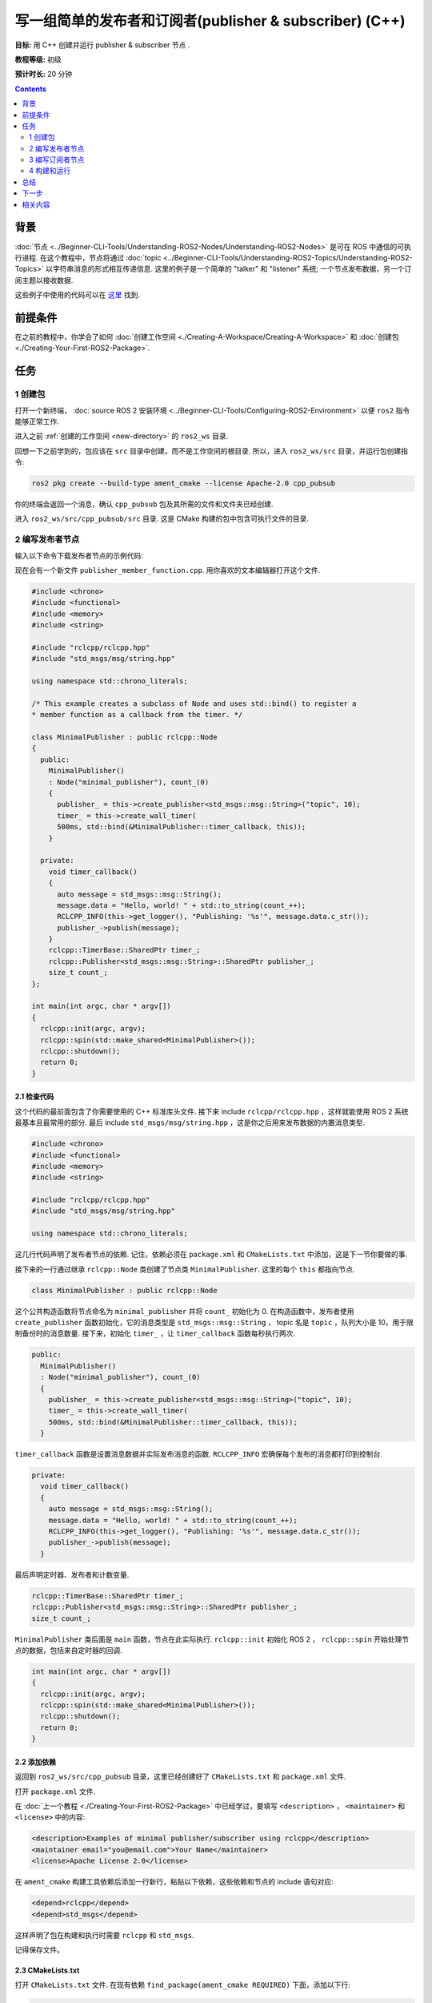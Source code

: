.. redirect-from::

    Tutorials/Writing-A-Simple-Cpp-Publisher-And-Subscriber

.. _CppPubSub:

写一组简单的发布者和订阅者(publisher & subscriber) (C++)
===============================================================

**目标:** 用 C++ 创建并运行 publisher & subscriber 节点  .

**教程等级:** 初级

**预计时长:** 20 分钟

.. contents:: Contents
   :depth: 2
   :local:

背景
----------

:doc:`节点 <../Beginner-CLI-Tools/Understanding-ROS2-Nodes/Understanding-ROS2-Nodes>` 是可在 ROS 中通信的可执行进程.
在这个教程中，节点将通过 :doc:`topic <../Beginner-CLI-Tools/Understanding-ROS2-Topics/Understanding-ROS2-Topics>` 以字符串消息的形式相互传递信息.
这里的例子是一个简单的 "talker" 和 "listener" 系统; 一个节点发布数据，另一个订阅主题以接收数据.

这些例子中使用的代码可以在 `这里 <https://github.com/ros2/examples/tree/{REPOS_FILE_BRANCH}/rclcpp/topics>`__ 找到.

前提条件
-------------

在之前的教程中，你学会了如何 :doc:`创建工作空间 <./Creating-A-Workspace/Creating-A-Workspace>` 和 :doc:`创建包 <./Creating-Your-First-ROS2-Package>`.

任务
-----

1 创建包
^^^^^^^^^^^^^^^^^^

打开一个新终端， :doc:`source ROS 2 安装环境 <../Beginner-CLI-Tools/Configuring-ROS2-Environment>` 以便 ``ros2`` 指令能够正常工作.

进入之前 :ref:`创建的工作空间 <new-directory>` 的 ``ros2_ws`` 目录.

回想一下之前学到的，包应该在 ``src`` 目录中创建，而不是工作空间的根目录.
所以，进入 ``ros2_ws/src`` 目录，并运行包创建指令:

.. code-block:: console

    ros2 pkg create --build-type ament_cmake --license Apache-2.0 cpp_pubsub

你的终端会返回一个消息，确认 ``cpp_pubsub`` 包及其所需的文件和文件夹已经创建.

进入 ``ros2_ws/src/cpp_pubsub/src`` 目录.
这是 CMake 构建的包中包含可执行文件的目录.


2 编写发布者节点
^^^^^^^^^^^^^^^^^^^^^^^^^^

输入以下命令下载发布者节点的示例代码:

.. tabs::

   .. group-tab:: Linux

      .. code-block:: console

            wget -O publisher_member_function.cpp https://raw.githubusercontent.com/ros2/examples/{REPOS_FILE_BRANCH}/rclcpp/topics/minimal_publisher/member_function.cpp

   .. group-tab:: macOS

      .. code-block:: console

            wget -O publisher_member_function.cpp https://raw.githubusercontent.com/ros2/examples/{REPOS_FILE_BRANCH}/rclcpp/topics/minimal_publisher/member_function.cpp

   .. group-tab:: Windows

      In a Windows command line prompt:

      .. code-block:: console

            curl -sk https://raw.githubusercontent.com/ros2/examples/{REPOS_FILE_BRANCH}/rclcpp/topics/minimal_publisher/member_function.cpp -o publisher_member_function.cpp

      Or in powershell:

      .. code-block:: console

            curl https://raw.githubusercontent.com/ros2/examples/{REPOS_FILE_BRANCH}/rclcpp/topics/minimal_publisher/member_function.cpp -o publisher_member_function.cpp

现在会有一个新文件 ``publisher_member_function.cpp``.
用你喜欢的文本编辑器打开这个文件.

.. code-block:: C++

    #include <chrono>
    #include <functional>
    #include <memory>
    #include <string>

    #include "rclcpp/rclcpp.hpp"
    #include "std_msgs/msg/string.hpp"

    using namespace std::chrono_literals;

    /* This example creates a subclass of Node and uses std::bind() to register a
    * member function as a callback from the timer. */

    class MinimalPublisher : public rclcpp::Node
    {
      public:
        MinimalPublisher()
        : Node("minimal_publisher"), count_(0)
        {
          publisher_ = this->create_publisher<std_msgs::msg::String>("topic", 10);
          timer_ = this->create_wall_timer(
          500ms, std::bind(&MinimalPublisher::timer_callback, this));
        }

      private:
        void timer_callback()
        {
          auto message = std_msgs::msg::String();
          message.data = "Hello, world! " + std::to_string(count_++);
          RCLCPP_INFO(this->get_logger(), "Publishing: '%s'", message.data.c_str());
          publisher_->publish(message);
        }
        rclcpp::TimerBase::SharedPtr timer_;
        rclcpp::Publisher<std_msgs::msg::String>::SharedPtr publisher_;
        size_t count_;
    };

    int main(int argc, char * argv[])
    {
      rclcpp::init(argc, argv);
      rclcpp::spin(std::make_shared<MinimalPublisher>());
      rclcpp::shutdown();
      return 0;
    }

2.1 检查代码
~~~~~~~~~~~~~~~~~~~~

这个代码的最前面包含了你需要使用的 C++ 标准库头文件.
接下来 include ``rclcpp/rclcpp.hpp`` ，这样就能使用 ROS 2 系统最基本且最常用的部分.
最后 include ``std_msgs/msg/string.hpp`` ，这是你之后用来发布数据的内置消息类型.

.. code-block:: C++

    #include <chrono>
    #include <functional>
    #include <memory>
    #include <string>

    #include "rclcpp/rclcpp.hpp"
    #include "std_msgs/msg/string.hpp"

    using namespace std::chrono_literals;

这几行代码声明了发布者节点的依赖.
记住，依赖必须在 ``package.xml`` 和 ``CMakeLists.txt`` 中添加，这是下一节你要做的事.

接下来的一行通过继承 ``rclcpp::Node`` 类创建了节点类 ``MinimalPublisher``.
这里的每个 ``this`` 都指向节点.

.. code-block:: C++

    class MinimalPublisher : public rclcpp::Node

这个公共构造函数将节点命名为 ``minimal_publisher`` 并将 ``count_`` 初始化为 0.
在构造函数中，发布者使用 ``create_publisher`` 函数初始化，它的消息类型是 ``std_msgs::msg::String`` ， topic 名是 ``topic`` ，队列大小是 10，用于限制备份时的消息数量.
接下来，初始化 ``timer_`` ，让 ``timer_callback`` 函数每秒执行两次.

.. code-block:: C++

    public:
      MinimalPublisher()
      : Node("minimal_publisher"), count_(0)
      {
        publisher_ = this->create_publisher<std_msgs::msg::String>("topic", 10);
        timer_ = this->create_wall_timer(
        500ms, std::bind(&MinimalPublisher::timer_callback, this));
      }

``timer_callback`` 函数是设置消息数据并实际发布消息的函数.
``RCLCPP_INFO`` 宏确保每个发布的消息都打印到控制台.

.. code-block:: C++

    private:
      void timer_callback()
      {
        auto message = std_msgs::msg::String();
        message.data = "Hello, world! " + std::to_string(count_++);
        RCLCPP_INFO(this->get_logger(), "Publishing: '%s'", message.data.c_str());
        publisher_->publish(message);
      }

最后声明定时器、发布者和计数变量.

.. code-block:: C++

    rclcpp::TimerBase::SharedPtr timer_;
    rclcpp::Publisher<std_msgs::msg::String>::SharedPtr publisher_;
    size_t count_;

``MinimalPublisher`` 类后面是 ``main`` 函数，节点在此实际执行.
``rclcpp::init`` 初始化 ROS 2 ， ``rclcpp::spin`` 开始处理节点的数据，包括来自定时器的回调.

.. code-block:: C++

    int main(int argc, char * argv[])
    {
      rclcpp::init(argc, argv);
      rclcpp::spin(std::make_shared<MinimalPublisher>());
      rclcpp::shutdown();
      return 0;
    }

2.2 添加依赖
~~~~~~~~~~~~~~~~~~~~

返回到 ``ros2_ws/src/cpp_pubsub`` 目录，这里已经创建好了 ``CMakeLists.txt`` 和 ``package.xml`` 文件.

打开 ``package.xml`` 文件.

在 :doc:`上一个教程 <./Creating-Your-First-ROS2-Package>` 中已经学过，要填写 ``<description>`` ， ``<maintainer>`` 和 ``<license>`` 中的内容:

.. code-block:: xml

      <description>Examples of minimal publisher/subscriber using rclcpp</description>
      <maintainer email="you@email.com">Your Name</maintainer>
      <license>Apache License 2.0</license>

在 ``ament_cmake`` 构建工具依赖后添加一行新行，粘贴以下依赖，这些依赖和节点的 include 语句对应:

.. code-block:: xml

    <depend>rclcpp</depend>
    <depend>std_msgs</depend>

这样声明了包在构建和执行时需要 ``rclcpp`` 和 ``std_msgs``.

记得保存文件。

2.3 CMakeLists.txt
~~~~~~~~~~~~~~~~~~

打开 ``CMakeLists.txt`` 文件.
在现有依赖 ``find_package(ament_cmake REQUIRED)`` 下面，添加以下行:

.. code-block:: console

    find_package(rclcpp REQUIRED)
    find_package(std_msgs REQUIRED)

接下来，添加可执行文件并命名为 ``talker`` ，这样你就能用 ``ros2 run`` 运行节点:

.. code-block:: console

    add_executable(talker src/publisher_member_function.cpp)
    ament_target_dependencies(talker rclcpp std_msgs)

最后，添加 ``install(TARGETS...)`` 部分，这样 ``ros2 run`` 就能找到构建生成的可执行文件:

.. code-block:: console

  install(TARGETS
    talker
    DESTINATION lib/${PROJECT_NAME})

当然你可以清理一下 ``CMakeLists.txt`` ，删除一些不必要的部分和注释，让它看起来像这样:

.. code-block:: console

  cmake_minimum_required(VERSION 3.5)
  project(cpp_pubsub)

  # Default to C++14
  if(NOT CMAKE_CXX_STANDARD)
    set(CMAKE_CXX_STANDARD 14)
  endif()

  if(CMAKE_COMPILER_IS_GNUCXX OR CMAKE_CXX_COMPILER_ID MATCHES "Clang")
    add_compile_options(-Wall -Wextra -Wpedantic)
  endif()

  find_package(ament_cmake REQUIRED)
  find_package(rclcpp REQUIRED)
  find_package(std_msgs REQUIRED)

  add_executable(talker src/publisher_member_function.cpp)
  ament_target_dependencies(talker rclcpp std_msgs)

  install(TARGETS
    talker
    DESTINATION lib/${PROJECT_NAME})

  ament_package()

现在你可以构建包了，source 配置文件，然后运行节点。不过运行之前我们先创建订阅者节点，这样两部分配合起来就能看到整个系统是如何工作的.

3 编写订阅者节点
^^^^^^^^^^^^^^^^^^^^^^^^^^^

回到 ``ros2_ws/src/cpp_pubsub/src`` 目录，创建订阅者节点的代码.
在终端输入以下命令:

.. tabs::

   .. group-tab:: Linux

      .. code-block:: console

            wget -O subscriber_member_function.cpp https://raw.githubusercontent.com/ros2/examples/{REPOS_FILE_BRANCH}/rclcpp/topics/minimal_subscriber/member_function.cpp

   .. group-tab:: macOS

      .. code-block:: console

            wget -O subscriber_member_function.cpp https://raw.githubusercontent.com/ros2/examples/{REPOS_FILE_BRANCH}/rclcpp/topics/minimal_subscriber/member_function.cpp

   .. group-tab:: Windows

      In a Windows command line prompt:

      .. code-block:: console

            curl -sk https://raw.githubusercontent.com/ros2/examples/{REPOS_FILE_BRANCH}/rclcpp/topics/minimal_subscriber/member_function.cpp -o subscriber_member_function.cpp

      Or in powershell:

      .. code-block:: console

            curl https://raw.githubusercontent.com/ros2/examples/{REPOS_FILE_BRANCH}/rclcpp/topics/minimal_subscriber/member_function.cpp -o subscriber_member_function.cpp

确定这两个文件是存在的:

.. code-block:: console

    publisher_member_function.cpp  subscriber_member_function.cpp

用你喜欢的文本编辑器打开 ``subscriber_member_function.cpp`` 文件.

.. code-block:: C++

    #include <memory>

    #include "rclcpp/rclcpp.hpp"
    #include "std_msgs/msg/string.hpp"
    using std::placeholders::_1;

    class MinimalSubscriber : public rclcpp::Node
    {
      public:
        MinimalSubscriber()
        : Node("minimal_subscriber")
        {
          subscription_ = this->create_subscription<std_msgs::msg::String>(
          "topic", 10, std::bind(&MinimalSubscriber::topic_callback, this, _1));
        }

      private:
        void topic_callback(const std_msgs::msg::String & msg) const
        {
          RCLCPP_INFO(this->get_logger(), "I heard: '%s'", msg.data.c_str());
        }
        rclcpp::Subscription<std_msgs::msg::String>::SharedPtr subscription_;
    };

    int main(int argc, char * argv[])
    {
      rclcpp::init(argc, argv);
      rclcpp::spin(std::make_shared<MinimalSubscriber>());
      rclcpp::shutdown();
      return 0;
    }

3.1 检查代码
~~~~~~~~~~~~~~~~~~~~

订阅者节点的代码几乎和发布者的一样.
现在节点叫 ``minimal_subscriber`` ，构造函数使用节点的 ``create_subscription`` 类来执行回调.

这里没有定时器，因为订阅者只需要在 ``topic`` 上有数据时作出响应.

.. code-block:: C++

    public:
      MinimalSubscriber()
      : Node("minimal_subscriber")
      {
        subscription_ = this->create_subscription<std_msgs::msg::String>(
        "topic", 10, std::bind(&MinimalSubscriber::topic_callback, this, _1));
      }

回想在 :doc:`topic 教程 <../Beginner-CLI-Tools/Understanding-ROS2-Topics/Understanding-ROS2-Topics>` 中，发布者和订阅者的 topic 名和消息类型必须匹配才能通信.

``topic_callback`` 函数接收发布的字符串消息数据，并使用 ``RCLCPP_INFO`` 宏将其写入控制台.

唯一的变量声明是就是订阅本身.

.. code-block:: C++

    private:
      void topic_callback(const std_msgs::msg::String & msg) const
      {
        RCLCPP_INFO(this->get_logger(), "I heard: '%s'", msg.data.c_str());
      }
      rclcpp::Subscription<std_msgs::msg::String>::SharedPtr subscription_;

``main`` 函数和发布者的一样，只是现在它让 ``MinimalSubscriber`` 节点运行.
对于发布者节点，spin 意味着开始计时器，但对于订阅者节点，它只是准备好接收消息.

由于这个节点和发布者节点有相同的依赖，所以 ``package.xml`` 中不需要添加新的内容.

3.2 CMakeLists.txt
~~~~~~~~~~~~~~~~~~

再打开 ``CMakeLists.txt`` ，在发布者的条目下面添加订阅者节点的可执行文件和目标.

.. code-block:: cmake

  add_executable(listener src/subscriber_member_function.cpp)
  ament_target_dependencies(listener rclcpp std_msgs)

  install(TARGETS
    talker
    listener
    DESTINATION lib/${PROJECT_NAME})

保存文件之后，发布者和订阅者节点就都准备好了.

.. _cpppubsub-build-and-run:

4 构建和运行
^^^^^^^^^^^^^^^
很大概率你已经安装了 ``rclcpp`` 和 ``std_msgs`` 包，因为它们是 ROS 2 系统的一部分.
但是，最好在构建之前在工作空间的根目录（ ``ros2_ws`` ）下运行 ``rosdep`` 检查是否有缺少的依赖:

.. tabs::

   .. group-tab:: Linux

      .. code-block:: console

            rosdep install -i --from-path src --rosdistro {DISTRO} -y

   .. group-tab:: macOS

      rosdep only runs on Linux, so you can skip ahead to next step.

   .. group-tab:: Windows

      rosdep only runs on Linux, so you can skip ahead to next step.


现在在工作空间的根目录（ ``ros2_ws`` ）下构建新包:

.. tabs::

  .. group-tab:: Linux

    .. code-block:: console

      colcon build --packages-select cpp_pubsub

  .. group-tab:: macOS

    .. code-block:: console

      colcon build --packages-select cpp_pubsub

  .. group-tab:: Windows

    .. code-block:: console

      colcon build --merge-install --packages-select cpp_pubsub

构建完成后，打开新终端，进入 ``ros2_ws`` , source 配置文件:

.. tabs::

  .. group-tab:: Linux

    .. code-block:: console

      . install/setup.bash

  .. group-tab:: macOS

    .. code-block:: console

      . install/setup.bash

  .. group-tab:: Windows

    .. code-block:: console

      call install/setup.bat

运行发布者节点:

.. code-block:: console

     ros2 run cpp_pubsub talker

终端开始每 0.5 秒发布一条消息，如下所示:

.. code-block:: console

    [INFO] [minimal_publisher]: Publishing: "Hello World: 0"
    [INFO] [minimal_publisher]: Publishing: "Hello World: 1"
    [INFO] [minimal_publisher]: Publishing: "Hello World: 2"
    [INFO] [minimal_publisher]: Publishing: "Hello World: 3"
    [INFO] [minimal_publisher]: Publishing: "Hello World: 4"

打开另一个终端，再次 source ``ros2_ws`` 中的配置文件，然后运行订阅者节点:

.. code-block:: console

     ros2 run cpp_pubsub listener

订阅者开始打印发布者当前的发布的计数到控制台，如下所示:

.. code-block:: console

  [INFO] [minimal_subscriber]: I heard: "Hello World: 10"
  [INFO] [minimal_subscriber]: I heard: "Hello World: 11"
  [INFO] [minimal_subscriber]: I heard: "Hello World: 12"
  [INFO] [minimal_subscriber]: I heard: "Hello World: 13"
  [INFO] [minimal_subscriber]: I heard: "Hello World: 14"

在每个终端中按 ``Ctrl+C`` 可以停止节点.

总结
-------

你创建了两个节点，通过 topic 发布和订阅数据.
在编译和运行之前，添加了它们的依赖和可执行文件到包配置文件中.

下一步
----------

接下来你需要创建另一个简单的 ROS 2 包，使用服务/客户端模型.
你可以选择用 :doc:`C++ <./Writing-A-Simple-Cpp-Service-And-Client>` 或者 :doc:`Python <./Writing-A-Simple-Py-Service-And-Client>` 来写.

相关内容
---------------

有很多种方法可以在 C++ 中实现发布者和订阅者; 查看 `ros2/examples <https://github.com/ros2/examples/tree/{REPOS_FILE_BRANCH}/rclcpp/topics>`_ 中的 ``minimal_publisher`` 和 ``minimal_subscriber`` 包.
